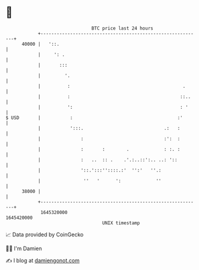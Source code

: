 * 👋

#+begin_example
                                   BTC price last 24 hours                    
               +------------------------------------------------------------+ 
         40000 |   '::.                                                     | 
               |     ': .                                                   | 
               |       :::                                                  | 
               |         '.                                                 | 
               |          :                                          .      | 
               |          :                                         ::..    | 
               |          ':                                        : '     | 
   $ USD       |           :                                       :'       | 
               |           ':::.                              .:   :        | 
               |               :                              :':  :        | 
               |               :       :        .             : :. :        | 
               |               :   ..  :: .    .'.:..::':.. ..: '::         | 
               |               '::.':::''::::.:'  '':'   ''.:               | 
               |                ''   '      ':             ''               | 
         38000 |                                                            | 
               +------------------------------------------------------------+ 
                1645320000                                        1645420000  
                                       UNIX timestamp                         
#+end_example
📈 Data provided by CoinGecko

🧑‍💻 I'm Damien

✍️ I blog at [[https://www.damiengonot.com][damiengonot.com]]
